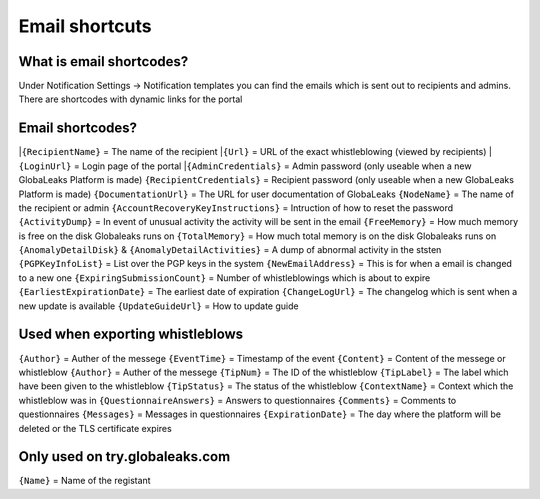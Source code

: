 ==============
Email shortcuts
==============

What is email shortcodes?
-------------------------------------------
Under Notification Settings -> Notification templates you can find the emails which is sent out to recipients and admins.
There are shortcodes with dynamic links for the portal

Email shortcodes?
-------------------------------------------

|``{RecipientName}`` = The name of the recipient 
|``{Url}`` = URL of the exact whistleblowing (viewed by recipients) 
|``{LoginUrl}`` = Login page of the portal 
|``{AdminCredentials}`` = Admin password (only useable when a new GlobaLeaks Platform is made)
``{RecipientCredentials}`` = Recipient password (only useable when a new GlobaLeaks Platform is made)
``{DocumentationUrl}`` = The URL for user documentation of GlobaLeaks
``{NodeName}`` = The name of the recipient or admin
``{AccountRecoveryKeyInstructions}`` = Intruction of how to reset the password
``{ActivityDump}`` = In event of unusual activity the activity will be sent in the email
``{FreeMemory}`` = How much memory is free on the disk Globaleaks runs on
``{TotalMemory}`` = How much total memory is on the disk Globaleaks runs on
``{AnomalyDetailDisk}`` & ``{AnomalyDetailActivities}``  = A dump of abnormal activity in the ststen
``{PGPKeyInfoList}`` = List over the PGP keys in the system
``{NewEmailAddress}`` = This is for when a email is changed to a new one 
``{ExpiringSubmissionCount}`` = Number of whistleblowings which is about to expire 
``{EarliestExpirationDate}`` = The earliest date of expiration  
``{ChangeLogUrl}`` = The changelog which is sent when a new update is available   
``{UpdateGuideUrl}`` = How to update guide






Used when exporting whistleblows
-------------------------------------------
``{Author}`` = Auther of the messege
``{EventTime}`` = Timestamp of the event 
``{Content}`` = Content of the messege or whistleblow 
``{Author}`` = Auther of the messege
``{TipNum}`` = The ID of the whistleblow 
``{TipLabel}`` = The label which have been given to the whistleblow
``{TipStatus}`` = The status of the whistleblow
``{ContextName}`` = Context which the whistleblow was in
``{QuestionnaireAnswers}`` = Answers to questionnaires
``{Comments}`` = Comments to questionnaires
``{Messages}`` = Messages in questionnaires
``{ExpirationDate}`` = The day where the platform will be deleted or the TLS certificate expires  


Only used on try.globaleaks.com
-------------------------------------------
``{Name}`` = Name of the registant

